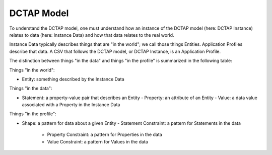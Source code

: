 DCTAP Model
-----------

To understand the DCTAP model, one must understand how an instance of the DCTAP model (here: DCTAP Instance) relates to data (here: Instance Data) and how that data relates to the real world.

Instance Data typically describes things that are "in the world"; we call those things Entities. Application Profiles describe that data. A CSV that follows the DCTAP model, or DCTAP Instance, is an Application Profile.

The distinction between things "in the data" and things "in the profile" is summarized in the following table:

.. csv-table:: 
   :file: dctap_model.csv
   :header-rows: 1

Things "in the world":

- Entity: something described by the Instance Data

Things "in the data":

- Statement: a property-value pair that describes an Entity
  - Property: an attribute of an Entity
  - Value: a data value associated with a Property in the Instance Data

Things "in the profile":

- Shape: a pattern for data about a given Entity
  - Statement Constraint: a pattern for Statements in the data
    - Property Constraint: a pattern for Properties in the data
    - Value Constraint: a pattern for Values in the data
